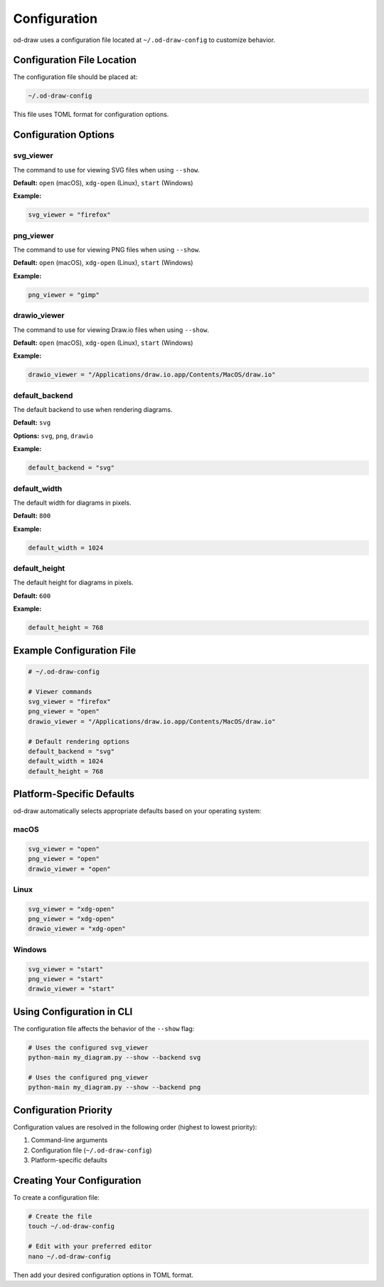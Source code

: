 Configuration
=============

od-draw uses a configuration file located at ``~/.od-draw-config`` to customize behavior.

Configuration File Location
---------------------------

The configuration file should be placed at:

.. code-block:: bash

    ~/.od-draw-config

This file uses TOML format for configuration options.

Configuration Options
---------------------

svg_viewer
~~~~~~~~~~

The command to use for viewing SVG files when using ``--show``.

**Default:** ``open`` (macOS), ``xdg-open`` (Linux), ``start`` (Windows)

**Example:**

.. code-block:: toml

    svg_viewer = "firefox"

png_viewer
~~~~~~~~~~

The command to use for viewing PNG files when using ``--show``.

**Default:** ``open`` (macOS), ``xdg-open`` (Linux), ``start`` (Windows)

**Example:**

.. code-block:: toml

    png_viewer = "gimp"

drawio_viewer
~~~~~~~~~~~~~

The command to use for viewing Draw.io files when using ``--show``.

**Default:** ``open`` (macOS), ``xdg-open`` (Linux), ``start`` (Windows)

**Example:**

.. code-block:: toml

    drawio_viewer = "/Applications/draw.io.app/Contents/MacOS/draw.io"

default_backend
~~~~~~~~~~~~~~~

The default backend to use when rendering diagrams.

**Default:** ``svg``

**Options:** ``svg``, ``png``, ``drawio``

**Example:**

.. code-block:: toml

    default_backend = "svg"

default_width
~~~~~~~~~~~~~

The default width for diagrams in pixels.

**Default:** ``800``

**Example:**

.. code-block:: toml

    default_width = 1024

default_height
~~~~~~~~~~~~~~

The default height for diagrams in pixels.

**Default:** ``600``

**Example:**

.. code-block:: toml

    default_height = 768

Example Configuration File
--------------------------

.. code-block:: toml

    # ~/.od-draw-config

    # Viewer commands
    svg_viewer = "firefox"
    png_viewer = "open"
    drawio_viewer = "/Applications/draw.io.app/Contents/MacOS/draw.io"

    # Default rendering options
    default_backend = "svg"
    default_width = 1024
    default_height = 768

Platform-Specific Defaults
--------------------------

od-draw automatically selects appropriate defaults based on your operating system:

macOS
~~~~~

.. code-block:: toml

    svg_viewer = "open"
    png_viewer = "open"
    drawio_viewer = "open"

Linux
~~~~~

.. code-block:: toml

    svg_viewer = "xdg-open"
    png_viewer = "xdg-open"
    drawio_viewer = "xdg-open"

Windows
~~~~~~~

.. code-block:: toml

    svg_viewer = "start"
    png_viewer = "start"
    drawio_viewer = "start"

Using Configuration in CLI
--------------------------

The configuration file affects the behavior of the ``--show`` flag:

.. code-block:: bash

    # Uses the configured svg_viewer
    python-main my_diagram.py --show --backend svg

    # Uses the configured png_viewer
    python-main my_diagram.py --show --backend png

Configuration Priority
----------------------

Configuration values are resolved in the following order (highest to lowest priority):

1. Command-line arguments
2. Configuration file (``~/.od-draw-config``)
3. Platform-specific defaults

Creating Your Configuration
---------------------------

To create a configuration file:

.. code-block:: bash

    # Create the file
    touch ~/.od-draw-config

    # Edit with your preferred editor
    nano ~/.od-draw-config

Then add your desired configuration options in TOML format.
